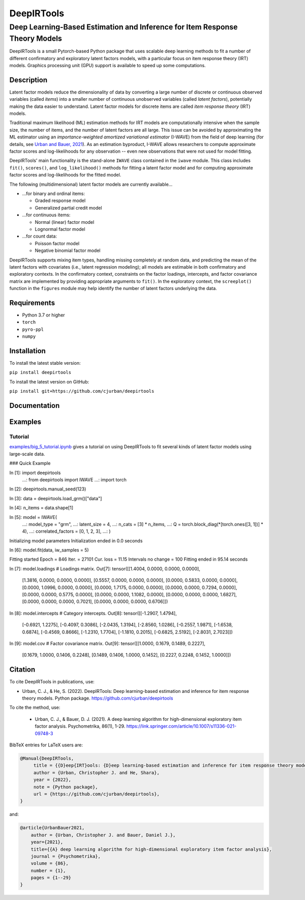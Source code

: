 ###########
DeepIRTools
###########

++++++++++++++++++++++++++++++++++++++++++++++++++++++++++++++++++++++++++++
Deep Learning-Based Estimation and Inference for Item Response Theory Models
++++++++++++++++++++++++++++++++++++++++++++++++++++++++++++++++++++++++++++

DeepIRTools is a small Pytorch-based Python package that uses scalable deep learning methods to fit a number of different confirmatory and exploratory latent factors models, with a particular focus on item response theory (IRT) models. Graphics processing unit (GPU) support is available to speed up some computations.

Description
===========

Latent factor models reduce the dimensionality of data by converting a large number of discrete or continuous observed variables (called *items*) into a smaller number of continuous unobserved variables (called *latent factors*), potentially making the data easier to understand. Latent factor models for discrete items are called *item response theory* (IRT) models.

Traditional maximum likelihood (ML) estimation methods for IRT models are computationally intensive when the sample size, the number of items, and the number of latent factors are all large. This issue can be avoided by approximating the ML estimator using an *importance-weighted amortized variational estimator* (I-WAVE) from the field of deep learning (for details, see `Urban and Bauer, 2021 <https://link.springer.com/article/10.1007/s11336-021-09748-3>`_). As an estimation byproduct, I-WAVE allows researchers to compute approximate factor scores and log-likelihoods for any observation -- even new observations that were not used for model fitting.

DeepIRTools' main functionality is the stand-alone ``IWAVE`` class contained in the  ``iwave`` module. This class includes ``fit()``, ``scores()``, and ``log_likelihood()`` methods for fitting a latent factor model and for computing approximate factor scores and log-likelihoods for the fitted model.

The following (multidimensional) latent factor models are currently available...

- ...for binary and ordinal items:

  - Graded response model
  - Generalized partial credit model

- ...for continuous items:

  - Normal (linear) factor model
  - Lognormal factor model

- ...for count data:

  - Poisson factor model
  - Negative binomial factor model

DeepIRTools supports mixing item types, handling missing completely at random data, and predicting the mean of the latent factors with covariates (i.e., latent regression modeling); all models are estimable in both confirmatory and exploratory contexts. In the confirmatory context, constraints on the factor loadings, intercepts, and factor covariance matrix are implemented by providing appropriate arguments to ``fit()``. In the exploratory context, the ``screeplot()`` function in the ``figures`` module may help identify the number of latent factors underlying the data.

Requirements
============

-  Python 3.7 or higher
-  ``torch``
-  ``pyro-ppl``
-  ``numpy``

Installation
============

To install the latest stable version:

``pip install deepirtools``

To install the latest version on GitHub:

``pip install git+https://github.com/cjurban/deepirtools``

Documentation
=============

Examples
========

Tutorial
--------

`examples/big_5_tutorial.ipynb <examples/big_5_tutorial.ipynb>`_ gives a tutorial on using DeepIRTools to fit several kinds of latent factor models using large-scale data.

### Quick Example

.. code:: python

In [1]: import deepirtools
   ...: from deepirtools import IWAVE
   ...: import torch

In [2]: deepirtools.manual_seed(123)

In [3]: data = deepirtools.load_grm()["data"]

In [4]: n_items = data.shape[1]

In [5]: model = IWAVE(
   ...:       model_type = "grm",
   ...:       latent_size = 4,
   ...:       n_cats = [3] * n_items,
   ...:       Q = torch.block_diag(*[torch.ones([3, 1])] * 4),
   ...:       correlated_factors = [0, 1, 2, 3],
   ...: )

Initializing model parameters
Initialization ended in  0.0  seconds

In [6]: model.fit(data, iw_samples = 5)

Fitting started
Epoch =     846 Iter. =  27101 Cur. loss =   11.15   Intervals no change = 100
Fitting ended in  95.14  seconds

In [7]: model.loadings # Loadings matrix.
Out[7]: 
tensor([[1.4004, 0.0000, 0.0000, 0.0000],
        [1.3816, 0.0000, 0.0000, 0.0000],
        [0.5557, 0.0000, 0.0000, 0.0000],
        [0.0000, 0.5833, 0.0000, 0.0000],
        [0.0000, 1.0996, 0.0000, 0.0000],
        [0.0000, 1.7175, 0.0000, 0.0000],
        [0.0000, 0.0000, 0.7294, 0.0000],
        [0.0000, 0.0000, 0.5775, 0.0000],
        [0.0000, 0.0000, 1.1082, 0.0000],
        [0.0000, 0.0000, 0.0000, 1.6827],
        [0.0000, 0.0000, 0.0000, 0.7021],
        [0.0000, 0.0000, 0.0000, 0.6706]])

In [8]: model.intercepts # Category intercepts.
Out[8]: 
tensor([[-1.2907,  1.4794],
        [-0.6921,  1.2275],
        [-0.4097,  0.3086],
        [-2.0435,  1.3194],
        [-2.8560,  1.0286],
        [-0.2557,  1.9871],
        [-1.6538,  0.6874],
        [-0.4569,  0.8666],
        [-1.2310,  1.7704],
        [-1.1810,  0.2015],
        [-0.6825,  2.5192],
        [-2.8031,  2.7023]])

In [9]: model.cov # Factor covariance matrix.
Out[9]: 
tensor([[1.0000, 0.1679, 0.1489, 0.2227],
        [0.1679, 1.0000, 0.1406, 0.2248],
        [0.1489, 0.1406, 1.0000, 0.1452],
        [0.2227, 0.2248, 0.1452, 1.0000]])

Citation
========

To cite DeepIRTools in publications, use:

* Urban, C. J., & He, S. (2022). DeepIRTools: Deep learning-based estimation and inference for item response theory models. Python package. `https://github.com/cjurban/deepirtools <https://github.com/cjurban/deepirtools>`_

To cite the method, use:

  * Urban, C. J., & Bauer, D. J. (2021). A deep learning algorithm for high-dimensional exploratory  item factor analysis. Psychometrika, 86(1), 1-29. `https://link.springer.com/article/10.1007/s11336-021-09748-3 <https://link.springer.com/article/10.1007/s11336-021-09748-3>`_

BibTeX entries for LaTeX users are:

.. code:: bibtex

  @Manual{DeepIRTools,
       title = {{D}eep{IRT}ools: {D}eep learning-based estimation and inference for item response theory models},
       author = {Urban, Christopher J. and He, Shara},
       year = {2022},
       note = {Python package},
       url = {https://github.com/cjurban/deepirtools},
  }

and:

.. code:: bibtex

  @article{UrbanBauer2021,
      author = {Urban, Christopher J. and Bauer, Daniel J.},
      year={2021},
      title={{A} deep learning algorithm for high-dimensional exploratory item factor analysis},
      journal = {Psychometrika},
      volume = {86},
      number = {1},
      pages = {1--29}
  }
